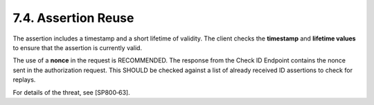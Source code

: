 7.4.  Assertion Reuse
---------------------------

The assertion includes a timestamp and a short lifetime of validity. 
The client checks the **timestamp** and **lifetime values** to ensure that the assertion is currently valid.

The use of a **nonce** in the request is RECOMMENDED. 
The response from the Check ID Endpoint contains the nonce sent in the authorization request. 
This SHOULD be checked against a list of already received ID assertions to check for replays.

For details of the threat, see [SP800‑63]. 
